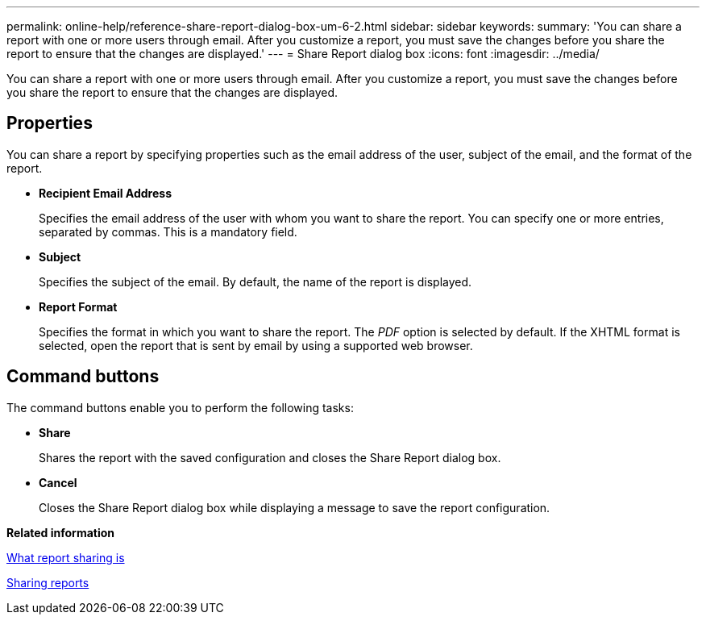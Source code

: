 ---
permalink: online-help/reference-share-report-dialog-box-um-6-2.html
sidebar: sidebar
keywords: 
summary: 'You can share a report with one or more users through email. After you customize a report, you must save the changes before you share the report to ensure that the changes are displayed.'
---
= Share Report dialog box
:icons: font
:imagesdir: ../media/

[.lead]
You can share a report with one or more users through email. After you customize a report, you must save the changes before you share the report to ensure that the changes are displayed.

== Properties

You can share a report by specifying properties such as the email address of the user, subject of the email, and the format of the report.

* *Recipient Email Address*
+
Specifies the email address of the user with whom you want to share the report. You can specify one or more entries, separated by commas. This is a mandatory field.

* *Subject*
+
Specifies the subject of the email. By default, the name of the report is displayed.

* *Report Format*
+
Specifies the format in which you want to share the report. The _PDF_ option is selected by default. If the XHTML format is selected, open the report that is sent by email by using a supported web browser.

== Command buttons

The command buttons enable you to perform the following tasks:

* *Share*
+
Shares the report with the saved configuration and closes the Share Report dialog box.

* *Cancel*
+
Closes the Share Report dialog box while displaying a message to save the report configuration.

*Related information*

xref:concept-what-report-sharing-is.adoc[What report sharing is]

xref:task-sharing-reports.adoc[Sharing reports]
